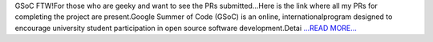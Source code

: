 .. title: Google Summer of Code 2019 | Final Report | OpenAstronomy | NDCube
.. slug:
.. date: 2019-08-23 17:49:46 
.. tags: SunPy
.. author: Yash Sharma
.. link: https://medium.com/@yashrsharma44/google-summer-of-code-2019-final-report-openastronomy-ndcube-65068b8571d8?source=rss-32565179cdfe------2
.. description:
.. category: gsoc2019

GSoC FTW!For those who are geeky and want to see the PRs submitted…Here is the link where all my PRs for completing the project are present.Google Summer of Code (GSoC) is an online, internationalprogram designed to encourage university student participation in open source software development.Detai `...READ MORE... <https://medium.com/@yashrsharma44/google-summer-of-code-2019-final-report-openastronomy-ndcube-65068b8571d8?source=rss-32565179cdfe------2>`__

